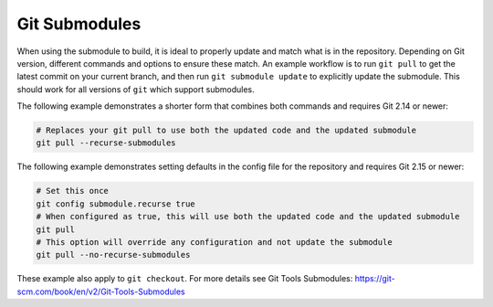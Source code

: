 .. _Submodule:

Git Submodules
--------------

When using the submodule to build, it is ideal to properly update and match what is in the repository. Depending on Git version, different commands and options to ensure these match. An example workflow is to run ``git pull`` to get the latest commit on your current branch, and then run ``git submodule update`` to explicitly update the submodule. This should work for all versions of ``git`` which support submodules.

The following example demonstrates a shorter form that combines both commands and requires Git 2.14 or newer:

.. code:: shell

   # Replaces your git pull to use both the updated code and the updated submodule
   git pull --recurse-submodules

The following example demonstrates setting defaults in the config file for the repository and requires Git 2.15 or newer:

.. code:: shell

   # Set this once
   git config submodule.recurse true
   # When configured as true, this will use both the updated code and the updated submodule
   git pull
   # This option will override any configuration and not update the submodule
   git pull --no-recurse-submodules

These example also apply to ``git checkout``. For more details see _`Git Tools Submodules`: https://git-scm.com/book/en/v2/Git-Tools-Submodules
